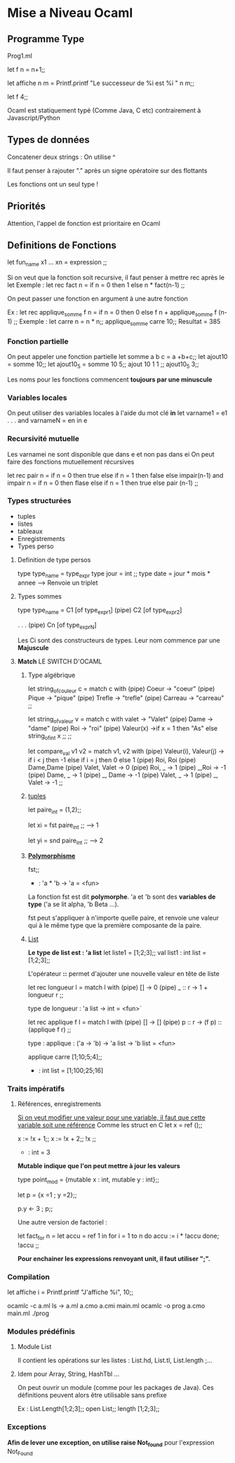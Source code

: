 * Mise a Niveau Ocaml

** Programme Type
     
  Prog1.ml
  
  let f n = n+1;;
  
  let affiche n m = Printf.printf "Le successeur de %i est %i \n" n m;;
  
  let f 4;;

  Ocaml est statiquement typé (Comme Java, C etc) contrairement à Javascript/Python

** Types de données
   Concatener deux strings : On utilise ^
   
   Il faut penser à rajouter "." après un signe opératoire sur des flottants
   
   Les fonctions ont un seul type ! 
** Priorités 
   Attention, l'appel de fonction est prioritaire en Ocaml

** Definitions de Fonctions 
   let fun_name x1 ... xn = expression ;;

   Si on veut que la fonction soit recursive, il faut penser à mettre rec après le let
   Exemple : 
   let rec fact n = 
      if n = 0 then 1 
      else n * fact(n-1)
      ;;

   On peut passer une fonction en argument à une autre fonction
   
   Ex : 
     let rec applique_somme f n =
        if n = 0 then 0 
	else f n + applique_somme f (n-1)
	;;
    Exemple : 
    let carre n = n * n;;
    applique_somme carre 10;;
    Resultat = 385

*** Fonction partielle 
     On peut appeler une fonction partielle
     let somme a b c = a +b+c;;
     let ajout10 = somme 10;;
     let ajout10_5 = somme 10 5;;
     ajout 10 1 1 ;;
     ajout10_5 3;;


     Les noms pour les fonctions commencent *toujours par une minuscule*
*** Variables locales
     On peut utiliser des variables locales à l'aide du mot clé *in*
     let varname1 = e1
        .
	.
	.
     and varnameN = en
     in e

*** Recursivité mutuelle 
     Les varnamei ne sont disponible que dans e et non pas dans ei
     On peut faire des fonctions mutuellement récursives 
     
     let rec pair n =
       if n = 0 then true else 
       if n = 1 then false else impair(n-1)
     and impair n =
       if n = 0 then flase else 
       if n = 1 then true else pair (n-1)
       ;;
     
*** Types structurées 
    - tuples
    - listes
    - tableaux
    - Enregistrements
    - Types perso
      
**** Definition de type persos
     type type_name = type_expr
     type jour = int ;;
     type date = jour *  mois * annee --> Renvoie un triplet
     
**** Types sommes
     type type_name = C1 [of type_expr1]
                      (pipe) C2 [of type_expr2]
                                          
                      .
                      .
		      .
                      (pipe) Cn [of type_exprN] 

Les Ci sont des constructeurs de types. Leur nom commence par une *Majuscule*

**** *Match* LE SWITCH D'OCAML

***** Type algébrique
let string_of_couleur c = 
   match c with 
   (pipe) Coeur -> "coeur"
   (pipe) Pique -> "pique"
   (pipe) Trefle -> "trefle"
   (pipe) Carreau -> "carreau"
;;


let string_of_valeur v = 
   match c with 
   valet -> "Valet"
   (pipe) Dame -> "dame"
   (pipe) Roi -> "roi"
   (pipe) Valeur(x) ->if x = 1 then "As" 
                      else string_of_int x ;;
;;

let compare_val v1 v2 = 
    match v1, v2 with 
    (pipe) Valeur(i), Valeur(j) -> 
      if i < j then -1 else if i = j then 0 else 1 
    (pipe) Roi, Roi (pipe) Dame,Dame (pipe)  Valet, Valet -> 0
    (pipe) Roi, _ -> 1
    (pipe) _,Roi -> -1
    (pipe) Dame, _ -> 1
    (pipe) _, Dame -> -1
    (pipe) Valet, _ -> 1
    (pipe) _, Valet -> -1
;;

***** _tuples_
let paire_int = (1,2);;

let xi = fst paire_int ;; --> 1

let yi = snd paire_int ;; --> 2
***** _*Polymorphisme*_

fst;;
- : 'a * 'b -> 'a = <fun>
La fonction fst est dit *polymorphe*. 'a et 'b sont des *variables de
type* ('a se lit alpha, 'b Beta ...).

fst peut s'appliquer à n'importe quelle paire, et renvoie une valeur
qui à le même type que la première composante de la paire.

***** _List_
*Le type de list est : 'a list*
let liste1 = [1;2;3];;
val list1 : int list = [1;2;3];;

L'opérateur *::* permet d'ajouter une nouvelle valeur en tête de liste

let rec longueur l = 
   match l with 
   (pipe) [] -> 0
   (pipe) _ :: r -> 1 + longueur r ;;

type de longueur : 'a list -> int = <fun>`

let rec applique f l = 
    match l with 
    (pipe) [] -> []
    (pipe) p :: r -> (f p) :: (applique f r) ;;

type : applique : ('a -> 'b) -> 'a list -> 'b list = <fun>

applique carre [1;10;5;4];;
- : int list = [1;100;25;16]


*** Traits impératifs 
**** Références, enregistrements 
_Si on veut modifier une valeur pour une variable, il faut que cette
variable soit une référence_
Comme les struct en C 
let x = ref ();;

x := !x + 1;;
x := !x + 2;;
!x ;;

- : int = 3

*Mutable indique que l'on peut mettre à jour les valeurs*

type point_mod = {mutable x : int, mutable y : int};;

let p = {x =1 ; y =2};;

p.y <- 3 ; p;;


Une autre version de factoriel :

let fact_for n = 
   let accu = ref 1 in 
      for i = 1 to n do 
        accu := i * !accu
      done;
      !accu
   ;;

*Pour enchainer les expressions renvoyant unit, il faut utiliser ";".*


*** Compilation 

let affiche i = Printf.printf "J'affiche %i", 10;;


ocamlc -c a.ml
ls -> a.ml a.cmo a.cmi main.ml
ocamlc -o prog a.cmo main.ml
./prog

*** Modules prédéfinis 
**** Module List 
Il contient les opérations sur les listes : List.hd, List.tl,
List.length ;...
**** Idem pour Array, String, HashTbl ...

On peut ouvrir un module (comme pour les packages de Java). Ces
définitions peuvent alors être utilisable sans prefixe


Ex :
List.Length[1;2;3];;
open List;;
length [1;2;3];;


*** Exceptions 
*Afin de lever une exception, on utilise raise Not_found* pour
 l'expression Not_Found
